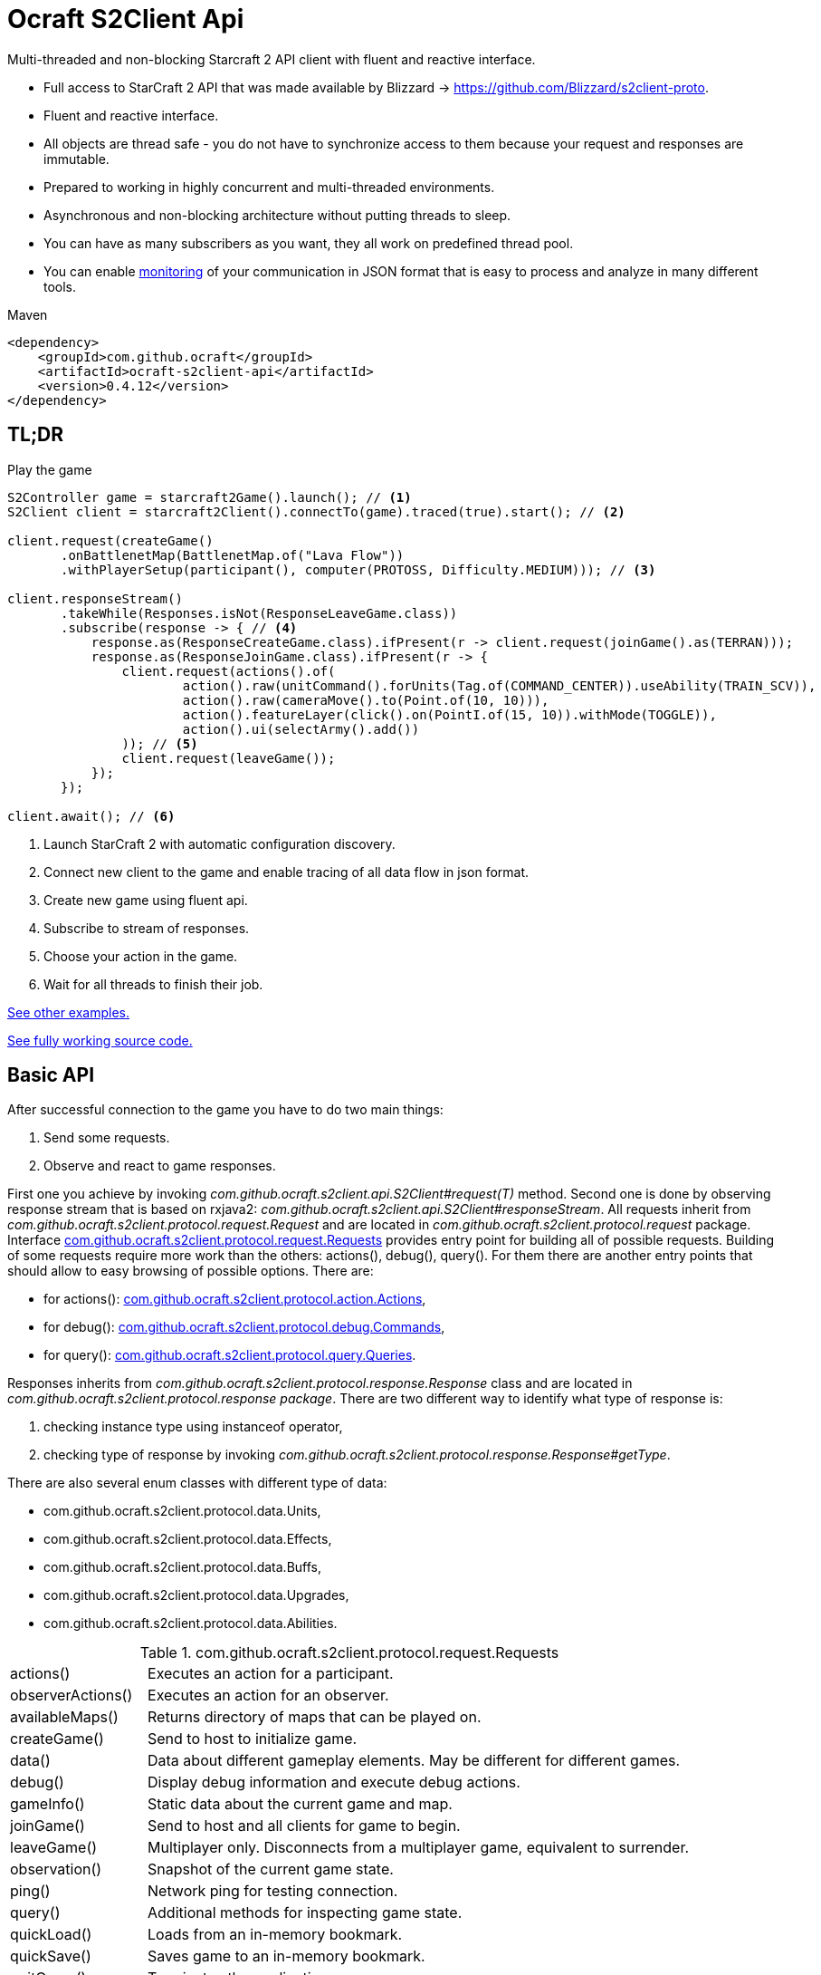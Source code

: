 [[ocraft.api]]
= Ocraft S2Client Api

Multi-threaded and non-blocking Starcraft 2 API client with fluent and reactive interface.

* Full access to StarCraft 2 API that was made available by Blizzard -> https://github.com/Blizzard/s2client-proto.
* Fluent and reactive interface.
* All objects are thread safe - you do not have to synchronize access to them because your request and responses are
immutable.
* Prepared to working in highly concurrent and multi-threaded environments.
* Asynchronous and non-blocking architecture without putting threads to sleep.
* You can have as many subscribers as you want, they all work on predefined thread pool.
* You can enable <<ocraft.monitoring, monitoring>> of your communication in JSON format that is easy to process and
analyze in many different tools.

.Maven
[source,xml]
----
<dependency>
    <groupId>com.github.ocraft</groupId>
    <artifactId>ocraft-s2client-api</artifactId>
    <version>0.4.12</version>
</dependency>
----

[[ocraft.api.tldr]]
== TL;DR

.Play the game
[source,java]
----
S2Controller game = starcraft2Game().launch(); // <1>
S2Client client = starcraft2Client().connectTo(game).traced(true).start(); // <2>

client.request(createGame()
       .onBattlenetMap(BattlenetMap.of("Lava Flow"))
       .withPlayerSetup(participant(), computer(PROTOSS, Difficulty.MEDIUM))); // <3>

client.responseStream()
       .takeWhile(Responses.isNot(ResponseLeaveGame.class))
       .subscribe(response -> { // <4>
           response.as(ResponseCreateGame.class).ifPresent(r -> client.request(joinGame().as(TERRAN)));
           response.as(ResponseJoinGame.class).ifPresent(r -> {
               client.request(actions().of(
                       action().raw(unitCommand().forUnits(Tag.of(COMMAND_CENTER)).useAbility(TRAIN_SCV)),
                       action().raw(cameraMove().to(Point.of(10, 10))),
                       action().featureLayer(click().on(PointI.of(15, 10)).withMode(TOGGLE)),
                       action().ui(selectArmy().add())
               )); // <5>
               client.request(leaveGame());
           });
       });

client.await(); // <6>
----
<1> Launch StarCraft 2 with automatic configuration discovery.
<2> Connect new client to the game and enable tracing of all data flow in json format.
<3> Create new game using fluent api.
<4> Subscribe to stream of responses.
<5> Choose your action in the game.
<6> Wait for all threads to finish their job.

<<ocraft.examples, See other examples.>>

https://github.com/ocraft/ocraft-s2client/blob/master/ocraft-s2client-api/src/test/java/com/github/ocraft/s2client/api/OcraftS2ClientExamplesEndToEndIT.java[See fully working source code.]

[[ocraft.api.basic]]
== Basic API

After successful connection to the game you have to do two main things:

. Send some requests.
. Observe and react to game responses.

First one you achieve by invoking _com.github.ocraft.s2client.api.S2Client#request(T)_ method. Second one is done by
observing response stream that is based on rxjava2: _com.github.ocraft.s2client.api.S2Client#responseStream_.
All requests inherit from _com.github.ocraft.s2client.protocol.request.Request_ and are located in
_com.github.ocraft.s2client.protocol.request_ package. Interface
<<ocraft.api.requests, com.github.ocraft.s2client.protocol.request.Requests>> provides entry point for building all of
possible requests. Building of some requests require more work than the others: actions(), debug(), query(). For them
there are another entry points that should allow to easy browsing of possible options. There are:

* for actions(): <<ocraft.api.actions, com.github.ocraft.s2client.protocol.action.Actions>>,
* for debug(): <<ocraft.api.commands, com.github.ocraft.s2client.protocol.debug.Commands>>,
* for query(): <<ocraft.api.queries, com.github.ocraft.s2client.protocol.query.Queries>>.

Responses inherits from _com.github.ocraft.s2client.protocol.response.Response_ class and are located in
_com.github.ocraft.s2client.protocol.response package_. There are two different way to identify what type of response
is:

. checking instance type using instanceof operator,
. checking type of response by invoking _com.github.ocraft.s2client.protocol.response.Response#getType_.

There are also several enum classes with different type of data:

* com.github.ocraft.s2client.protocol.data.Units,
* com.github.ocraft.s2client.protocol.data.Effects,
* com.github.ocraft.s2client.protocol.data.Buffs,
* com.github.ocraft.s2client.protocol.data.Upgrades,
* com.github.ocraft.s2client.protocol.data.Abilities.

[[ocraft.api.requests]]
.com.github.ocraft.s2client.protocol.request.Requests
[cols="1,4"]
|===
|actions()          |Executes an action for a participant.
|observerActions()  |Executes an action for an observer.
|availableMaps()    |Returns directory of maps that can be played on.
|createGame()       |Send to host to initialize game.
|data()             |Data about different gameplay elements. May be different for different games.
|debug()            |Display debug information and execute debug actions.
|gameInfo()         |Static data about the current game and map.
|joinGame()         |Send to host and all clients for game to begin.
|leaveGame()        |Multiplayer only. Disconnects from a multiplayer game, equivalent to surrender.
|observation()      |Snapshot of the current game state.
|ping()             |Network ping for testing connection.
|query()            |Additional methods for inspecting game state.
|quickLoad()        |Loads from an in-memory bookmark.
|quickSave()        |Saves game to an in-memory bookmark.
|quitGame()         |Terminates the application.
|replayInfo()       |Returns metadata about a replay file. Does not load the replay.
|restartGame()      |Single player only. Reinitializes the game with the same player setup.
|saveMap()          |Saves binary map data to the local temp directory.
|saveReplay()       |Generates a replay.
|startReplay()      |Start playing a replay.
|nextStep()         |Advances the game simulation.
|===

[[ocraft.api.actions]]
.com.github.ocraft.s2client.protocol.action.Actions
[cols="1,4"]
|===
|message()              |Chat messages as a player typing into the chat channel.
|Actions.Raw            |unitCommand(), cameraMove(), toggleAutocast()
|Actions.Spatial        |unitCommand(), cameraMove(), click(), select()
|Actions.Ui             |controlGroup(), selectArmy(), selectWarpGates(), selectLarva(), selectIdleWorker(),
multiPanel(), cargoPanelUnload(), removeFromQueue(), toggleAutocast()
|Observer               |playerPerspective(), cameraMove(), cameraFollowPlayer(), cameraFollowUnits()
|===

[[ocraft.api.commands]]
.com.github.ocraft.s2client.protocol.debug.Commands
[cols="1,4"]
|===
|Commands           |draw(), createUnit(), killUnit(), testProcess(), setScore(), endGame(), setUnitValue()
|Commands.Draw      |text(), line(), box(), sphere()
|===

[[ocraft.api.queries]]
.com.github.ocraft.s2client.protocol.query.Queries
[cols="1,4"]
|===
|Queries    |path(), placeBuilding(), availableAbilities()
|===

[[ocraft.api.config]]
== Configuration

Configuration is provided using https://github.com/lightbend/config[typesafe config]. That means that you can use
default options or override them by system properties, your own config files or using programming api.

[[ocraft.api.config.example]]
=== Minimal configuration example of command line connection properties

.Building client
[source,java]
----
S2Client s2Client = S2Client.starcraft2Client().start();
----

.Running client
[source]
----
java -jar bot.jar -Docraft.client.net.ip="127.0.0.1" -Docraft.client.net.port="5000"
----

[[ocraft.api.monitoring]]
== Monitoring

All logs are provided using slf4j binding. If you want to get full data flow monitoring in JSON format you must do
two things:

. Enable tracing either by using library api (starcraft2Client().connectTo(game).traced(true)), or by configuration
file/system property (ocraft.client.traced=true).
. Append your logger at trace level for class com.github.ocraft.s2client.api.log.DataFlowTracer. For example in log4j:

[source,xml]
----
<Logger name="com.github.ocraft.s2client.api.log.DataFlowTracer" level="trace" additivity="false">
    <AppenderRef ref="Tracer"/>
</Logger>
----

You will get full request/response in JSON format, that can be loaded to many different tools, like grafana or kibana
for further analysis.

.Tracing position example
[source]
----
{"ResponseObservation":{"type":"OBSERVATION","status":"IN_REPLAY","nanoTime":2273482598073,"actions":[{"featureLayer":{"unitSelectionPoint":{"selectionInScreenCoord":{"x":33,"y":34}...
----

[[ocraft.api.examples]]
== Examples

https://github.com/ocraft/ocraft-s2client/blob/master/ocraft-s2client-api/src/test/java/com/github/ocraft/s2client/api/OcraftS2ClientExamplesEndToEndIT.java[See fully working source code.]

.Process replay
[source,java]
----
S2Controller game = starcraft2Game().launch();
S2Client client = starcraft2Client().connectTo(game).traced(true).start();

client.request(replayInfo().of(REPLAY_PATH).download());

client.responseStream()
       .takeWhile(Responses.isNot(ResponseType.START_REPLAY))
       .subscribe(response -> response.as(ResponseReplayInfo.class).ifPresent(r -> {
           r.getReplayInfo()
                   .ifPresent(info -> game.relaunchIfNeeded(info.getBaseBuild(), info.getDataVersion()));
           client.request(startReplay()
                   .from(REPLAY_PATH).use(defaultInterfaces()).toObserve(PLAYER_ID).disableFog());

       }));

client.responseStream()
       .takeWhile(response -> !game.inState(GameStatus.ENDED))
       .subscribe(response -> {
           response.as(ResponseStartReplay.class).ifPresent(r -> client.request(observation()));
           response.as(ResponseObservation.class).ifPresent(r -> {
               client.request(nextStep().withCount(GAME_LOOP_COUNT));
               client.request(observation());
           });
       });

client.await();
----

.Play multiplayer game
[source,java]
----
PortSetup portSetup = PortSetup.init(5000);

S2Controller game01 = starcraft2Game().withPort(portSetup.fetchPort()).launch();
S2Client client01 = starcraft2Client().connectTo(game01).traced(true).start();

S2Controller game02 = starcraft2Game().withPort(portSetup.fetchPort()).launch();
S2Client client02 = starcraft2Client().connectTo(game02).traced(true).start();

client01.request(createGame()
        .onBattlenetMap(BattlenetMap.of("Lava Flow"))
        .withPlayerSetup(participant(), participant()).realTime());

MultiplayerOptions multiplayerOptions = multiplayerSetupFor(portSetup.lastPort(), PLAYER_COUNT);

client01.request(joinGame().as(PROTOSS).use(interfaces().raw()).with(multiplayerOptions));
client02.request(joinGame().as(ZERG).use(interfaces().raw()).with(multiplayerOptions));

client01.responseStream()
        .takeWhile(Responses.isNot(ResponseType.QUIT_GAME))
        .subscribe(response -> {
            response.as(ResponseJoinGame.class).ifPresent(r -> client01.request(leaveGame()));
            response.as(ResponseLeaveGame.class).ifPresent(r -> client01.request(quitGame()));
        });

client02.responseStream()
        .takeWhile(Responses.isNot(ResponseType.QUIT_GAME))
        .subscribe(response -> {
            response.as(ResponseJoinGame.class).ifPresent(r -> client02.request(leaveGame()));
            response.as(ResponseLeaveGame.class).ifPresent(r -> client02.request(quitGame()));
        });

client01.await();
client02.await();
----
